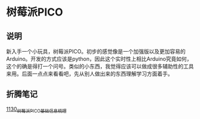 * 树莓派PICO
** 说明
新入手一个小玩具，树莓派PICO。初步的感觉像是一个加强版以及更加容易的Arduino。开发的方式应该是python，因此这个实时性上相比Arduino究竟如何，这个的确是得打一个问号。类似的小东西，我觉得应该可以做成很多辅助性的工具来用。后面一点点来看看吧，先从别人做出来的东西理解学习方面着手。
** 折腾笔记
[[https://greyzhang.blog.csdn.net/article/details/122803031][1130_树莓派PICO基础信息梳理]]
